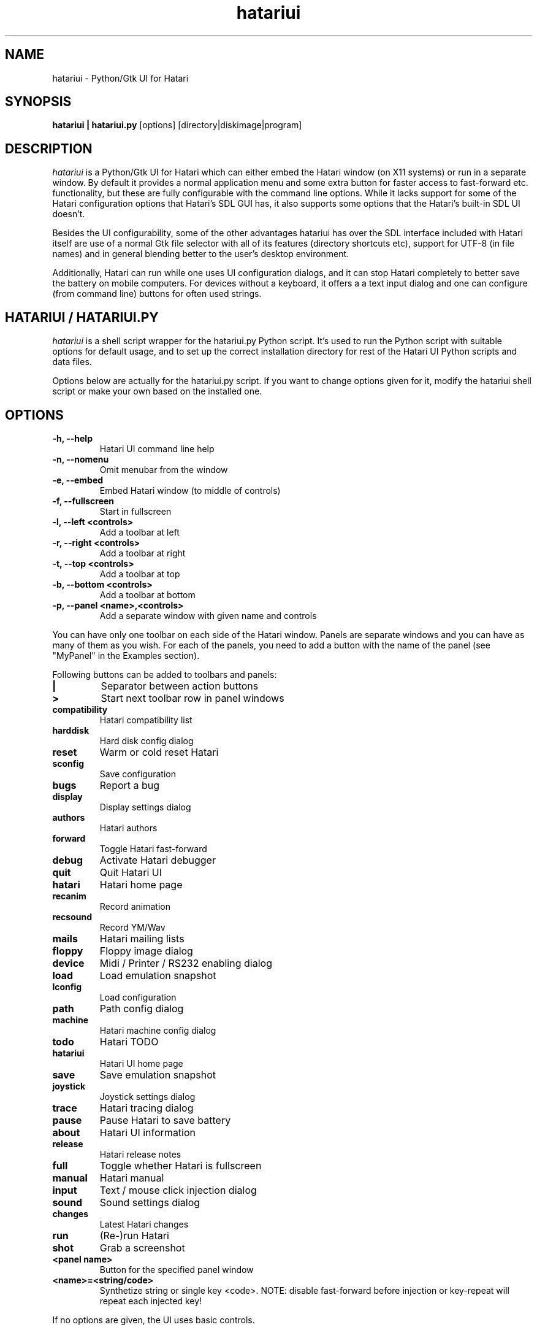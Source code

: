 .\" Hey, EMACS: -*- nroff -*-
.\" First parameter, NAME, should be all caps
.\" Second parameter, SECTION, should be 1-8, maybe w/ subsection
.\" other parameters are allowed: see man(7), man(1)
.TH "hatariui" "1" "2019-01-09" "Hatari" "Hatari UI"
.SH "NAME"
hatariui \- Python/Gtk UI for Hatari
.SH "SYNOPSIS"
.B hatariui | hatariui.py
.RI [options]
.RI  [directory|diskimage|program]
.SH "DESCRIPTION"
.I hatariui
is a Python/Gtk UI for Hatari which can either embed the Hatari window
(on X11 systems) or run in a separate window.  By default it provides
a normal application menu and some extra button for faster access to
fast\-forward etc. functionality, but these are fully configurable
with the command line options. While it lacks support for some of
the Hatari configuration options that Hatari's SDL GUI has, it also
supports some options that the Hatari's built\-in SDL UI doesn't.
.PP
Besides the UI configurability, some of the other advantages hatariui has
over the SDL interface included with Hatari itself are use of a normal
Gtk file selector with all of its features (directory shortcuts etc),
support for UTF\-8 (in file names) and in general blending better to
the user's desktop environment.
.PP
Additionally, Hatari can run while one uses UI configuration dialogs,
and it can stop Hatari completely to better save the battery on mobile
computers.  For devices without a keyboard, it offers a a text input
dialog and one can configure (from command line) buttons for often used
strings.
.SH "HATARIUI / HATARIUI.PY"
.I hatariui
is a shell script wrapper for the hatariui.py Python script.
It's used to run the Python script with suitable options for default
usage, and to set up the correct installation directory for rest
of the Hatari UI Python scripts and data files.
.PP
Options below are actually for the hatariui.py script.  If you want
to change options given for it, modify the hatariui shell script or
make your own based on the installed one.
.\" following command line helps in updating the options:
.\" hatariui.py --help|sed -e 's/^\t\+/.TP\n.B /' -e 's/\t\+/\n/g' -e 's/-/\\-/g' >> hatariui.1
.SH "OPTIONS"
.TP
.B \-h, \-\-help
Hatari UI command line help
.TP
.B \-n, \-\-nomenu
Omit menubar from the window
.TP
.B \-e, \-\-embed
Embed Hatari window (to middle of controls)
.TP
.B \-f, \-\-fullscreen
Start in fullscreen
.TP
.B \-l, \-\-left <controls>
Add a toolbar at left
.TP
.B \-r, \-\-right <controls>
Add a toolbar at right
.TP
.B \-t, \-\-top <controls>
Add a toolbar at top
.TP
.B \-b, \-\-bottom <controls>
Add a toolbar at bottom
.TP
.B \-p, \-\-panel <name>,<controls>
Add a separate window with given name and controls
.PP
You can have only one toolbar on each side of the Hatari window.
Panels are separate windows and you can have as many of them as you wish.
For each of the panels, you need to add a button with the name of
the panel (see "MyPanel" in the Examples section).
.PP
Following buttons can be added to toolbars and panels:
.TP
.B |
Separator between action buttons
.TP
.B >
Start next toolbar row in panel windows
.TP
.B compatibility
Hatari compatibility list
.TP
.B harddisk
Hard disk config dialog
.TP
.B reset
Warm or cold reset Hatari
.TP
.B sconfig
Save configuration
.TP
.B bugs
Report a bug
.TP
.B display
Display settings dialog
.TP
.B authors
Hatari authors
.TP
.B forward
Toggle Hatari fast-forward
.TP
.B debug
Activate Hatari debugger
.TP
.B quit
Quit Hatari UI
.TP
.B hatari
Hatari home page
.TP
.B recanim
Record animation
.TP
.B recsound
Record YM/Wav
.TP
.B mails
Hatari mailing lists
.TP
.B floppy
Floppy image dialog
.TP
.B device
Midi / Printer / RS232 enabling dialog
.TP
.B load
Load emulation snapshot
.TP
.B lconfig
Load configuration
.TP
.B path
Path config dialog
.TP
.B machine
Hatari machine config dialog
.TP
.B todo
Hatari TODO
.TP
.B hatariui
Hatari UI home page
.TP
.B save
Save emulation snapshot
.TP
.B joystick
Joystick settings dialog
.TP
.B trace
Hatari tracing dialog
.TP
.B pause
Pause Hatari to save battery
.TP
.B about
Hatari UI information
.TP
.B release
Hatari release notes
.TP
.B full
Toggle whether Hatari is fullscreen
.TP
.B manual
Hatari manual
.TP
.B input
Text / mouse click injection dialog
.TP
.B sound
Sound settings dialog
.TP
.B changes
Latest Hatari changes
.TP
.B run
(Re\-)run Hatari
.TP
.B shot
Grab a screenshot
.TP
.B <panel name>
Button for the specified panel window
.TP
.B <name>=<string/code>
Synthetize string or single key <code>. NOTE: disable fast-forward
before injection or key-repeat will repeat each injected key!
.PP
If no options are given, the UI uses basic controls.
.SH "EXAMPLES"
Example on how to add top, right and bottom toolbars and a separate
"MyPanel" panel window:
.nf
	hatariui.py \-\-embed \\
	\-t "about,run,pause,quit" \\
	\-p "MyPanel,Macro=Test,Undo=97,Help=98,>,F1=59,F2=60,>,close" \\
	\-r "pause,debug,trace,machine,MyPanel" \\
	\-b "sound,|,forward,|,full"
.fi
.PP
For more examples on Hatari UI options usage, see the hatariui shell
script.
.SH "SEE ALSO"
.IR hmsa (1),
.IR hatariui (1),
.IR hconsole (1)
.SH "COPYRIGHT"
Hatari UI is written by Eero Tamminen <oak at helsinkinet fi>.
.PP
This program is free software; you can redistribute it and/or modify
it under the terms of the GNU General Public License as published by
the Free Software Foundation; either version 2 of the License, or (at
your option) any later version.
.PP
This program is distributed in the hope that it will be useful, but
WITHOUT ANY WARRANTY; without even the implied warranty of
MERCHANTABILITY or FITNESS FOR A PARTICULAR PURPOSE.  See the GNU
General Public License for more details.
